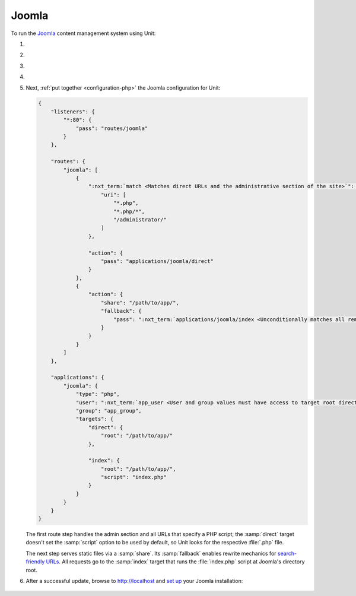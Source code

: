 .. |app| replace:: Joomla
.. |mod| replace:: PHP
.. |app-preq| replace:: prerequisites
.. _app-preq: https://downloads.joomla.org/technical-requirements
.. |app-link| replace:: core files
.. _app-link: https://docs.joomla.org/Special:MyLanguage/J3.x:Installing_Joomla

######
Joomla
######

To run the `Joomla <https://www.joomla.org>`_ content management system using
Unit:

#. .. include:: ../include/howto_install_unit.rst

#. .. include:: ../include/howto_install_prereq.rst

#. .. include:: ../include/howto_install_app.rst

#. .. include:: ../include/howto_change_ownership.rst

#. Next, :ref:`put together <configuration-php>` the |app| configuration for
   Unit:

   .. code-block:: json

      {
          "listeners": {
              "*:80": {
                  "pass": "routes/joomla"
              }
          },

          "routes": {
              "joomla": [
                  {
                      ":nxt_term:`match <Matches direct URLs and the administrative section of the site>`": {
                          "uri": [
                              "*.php",
                              "*.php/*",
                              "/administrator/"
                          ]
                      },

                      "action": {
                          "pass": "applications/joomla/direct"
                      }
                  },
                  {
                      "action": {
                          "share": "/path/to/app/",
                          "fallback": {
                              "pass": ":nxt_term:`applications/joomla/index <Unconditionally matches all remaining URLs, including rewritten ones>`"
                          }
                      }
                  }
              ]
          },

          "applications": {
              "joomla": {
                  "type": "php",
                  "user": ":nxt_term:`app_user <User and group values must have access to target root directories>`",
                  "group": "app_group",
                  "targets": {
                      "direct": {
                          "root": "/path/to/app/"
                      },

                      "index": {
                          "root": "/path/to/app/",
                          "script": "index.php"
                      }
                  }
              }
          }
      }

   The first route step handles the admin section and all URLs that specify a
   PHP script; the :samp:`direct` target doesn't set the :samp:`script` option
   to be used by default, so Unit looks for the respective :file:`.php` file.

   The next step serves static files via a :samp:`share`.  Its :samp:`fallback`
   enables rewrite mechanics for `search-friendly URLs
   <https://docs.joomla.org/Enabling_Search_Engine_Friendly_(SEF)_URLs>`_.  All
   requests go to the :samp:`index` target that runs the :file:`index.php`
   script at Joomla's directory root.

#. .. include:: ../include/howto_upload_config.rst

   After a successful update, browse to http://localhost and `set up
   <https://docs.joomla.org/J3.x:Installing_Joomla#Main_Configuration>`_ your
   |app| installation:

  .. image:: ../images/joomla.png
     :width: 100%
     :alt: Joomla on Unit - Setup Screen

